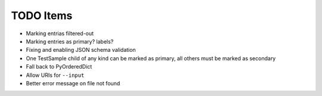 TODO Items
==========

- Marking entrias filtered-out
- Marking entries as primary? labels?
- Fixing and enabling JSON schema validation
- One TestSample child of any kind can be marked as primary, all others must be marked as secondary
- Fall back to PyOrderedDict
- Allow URIs for ``--input`` 
- Better error message on file not found